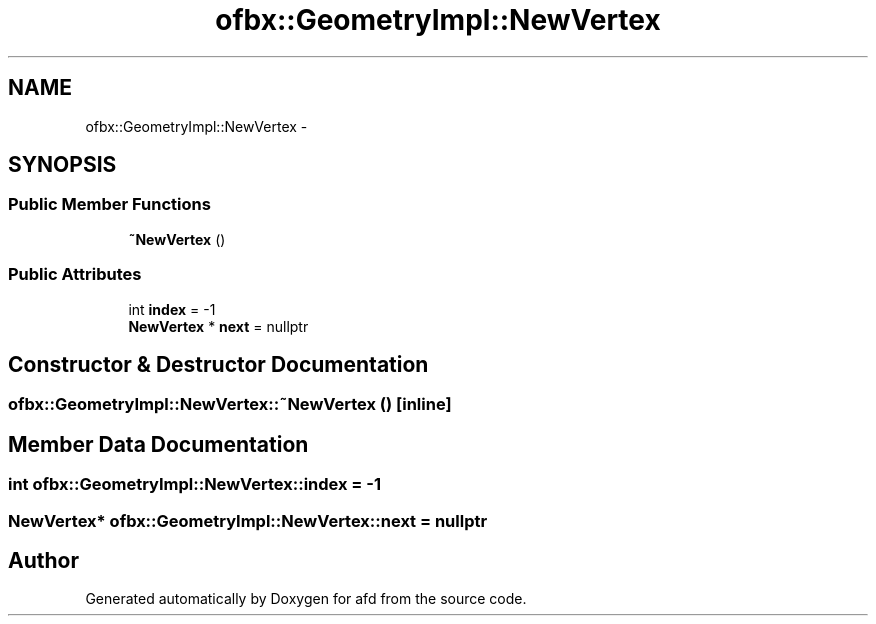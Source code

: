 .TH "ofbx::GeometryImpl::NewVertex" 3 "Thu Jun 14 2018" "afd" \" -*- nroff -*-
.ad l
.nh
.SH NAME
ofbx::GeometryImpl::NewVertex \- 
.SH SYNOPSIS
.br
.PP
.SS "Public Member Functions"

.in +1c
.ti -1c
.RI "\fB~NewVertex\fP ()"
.br
.in -1c
.SS "Public Attributes"

.in +1c
.ti -1c
.RI "int \fBindex\fP = -1"
.br
.ti -1c
.RI "\fBNewVertex\fP * \fBnext\fP = nullptr"
.br
.in -1c
.SH "Constructor & Destructor Documentation"
.PP 
.SS "ofbx::GeometryImpl::NewVertex::~NewVertex ()\fC [inline]\fP"

.SH "Member Data Documentation"
.PP 
.SS "int ofbx::GeometryImpl::NewVertex::index = -1"

.SS "\fBNewVertex\fP* ofbx::GeometryImpl::NewVertex::next = nullptr"


.SH "Author"
.PP 
Generated automatically by Doxygen for afd from the source code\&.
